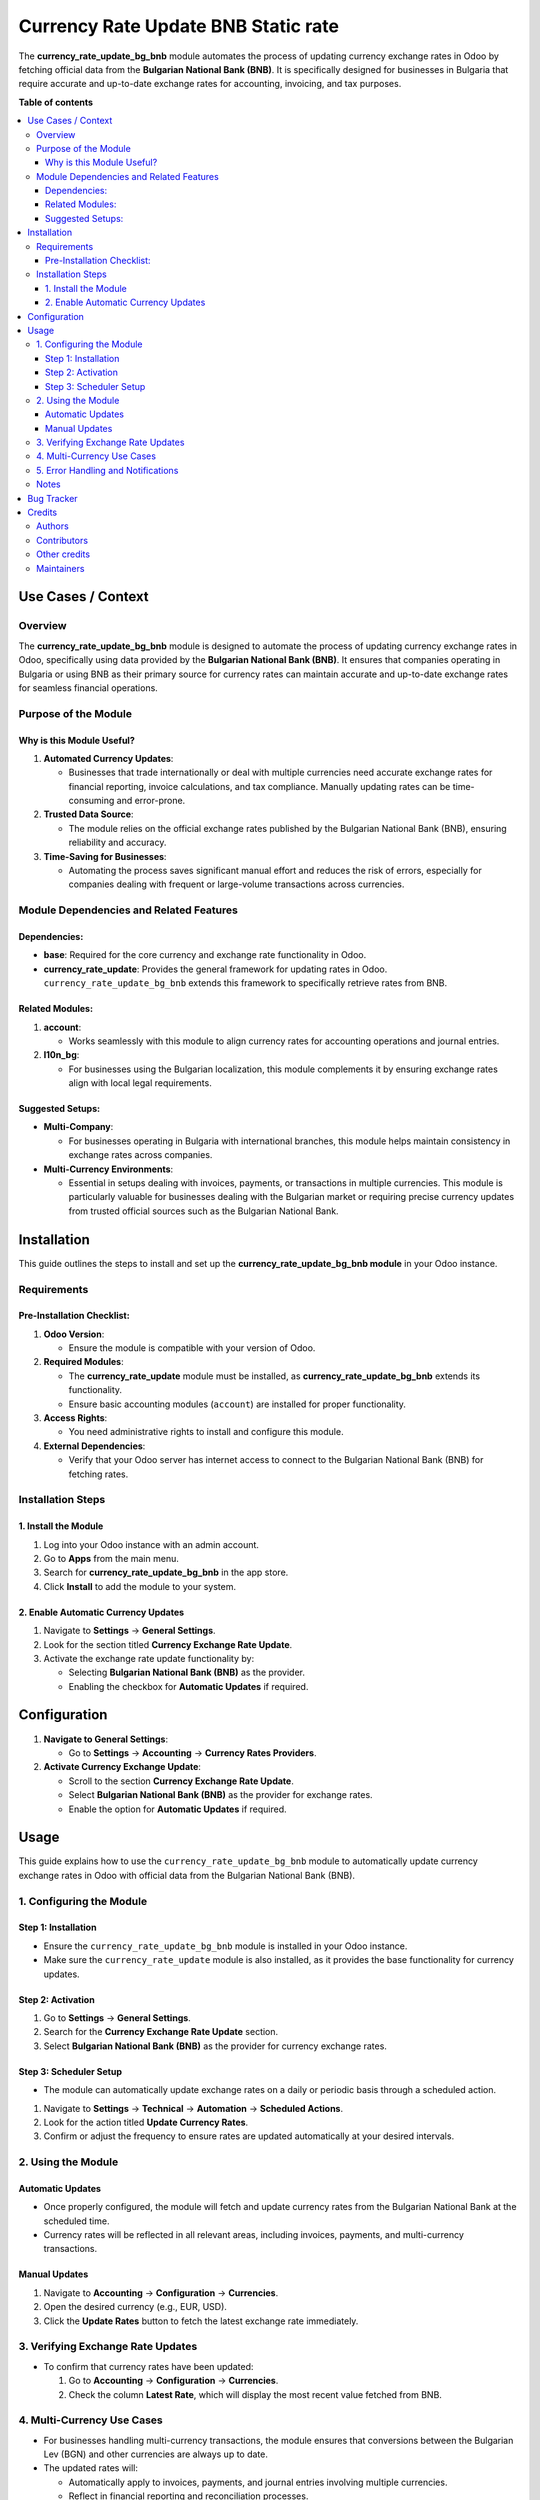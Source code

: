 ====================================
Currency Rate Update BNB Static rate
====================================

.. 
   !!!!!!!!!!!!!!!!!!!!!!!!!!!!!!!!!!!!!!!!!!!!!!!!!!!!
   !! This file is generated by oca-gen-addon-readme !!
   !! changes will be overwritten.                   !!
   !!!!!!!!!!!!!!!!!!!!!!!!!!!!!!!!!!!!!!!!!!!!!!!!!!!!
   !! source digest: sha256:ff0657ab755a95d0f246076aa6414e32a31379d72a110628f4a42edb74d7ad95
   !!!!!!!!!!!!!!!!!!!!!!!!!!!!!!!!!!!!!!!!!!!!!!!!!!!!

.. |badge1| image:: https://img.shields.io/badge/maturity-Beta-yellow.png
    :target: https://odoo-community.org/page/development-status
    :alt: Beta
.. |badge2| image:: https://img.shields.io/badge/licence-AGPL--3-blue.png
    :target: http://www.gnu.org/licenses/agpl-3.0-standalone.html
    :alt: License: AGPL-3
.. |badge3| image:: https://img.shields.io/badge/github-OCA%2Fl10n--bulgaria-lightgray.png?logo=github
    :target: https://github.com/OCA/l10n-bulgaria/tree/17.0/currency_rate_update_bg_bnb
    :alt: OCA/l10n-bulgaria
.. |badge4| image:: https://img.shields.io/badge/weblate-Translate%20me-F47D42.png
    :target: https://translation.odoo-community.org/projects/l10n-bulgaria-17-0/l10n-bulgaria-17-0-currency_rate_update_bg_bnb
    :alt: Translate me on Weblate
.. |badge5| image:: https://img.shields.io/badge/runboat-Try%20me-875A7B.png
    :target: https://runboat.odoo-community.org/builds?repo=OCA/l10n-bulgaria&target_branch=17.0
    :alt: Try me on Runboat

|badge1| |badge2| |badge3| |badge4| |badge5|

The **currency_rate_update_bg_bnb** module automates the process of
updating currency exchange rates in Odoo by fetching official data from
the **Bulgarian National Bank (BNB)**. It is specifically designed for
businesses in Bulgaria that require accurate and up-to-date exchange
rates for accounting, invoicing, and tax purposes.

**Table of contents**

.. contents::
   :local:

Use Cases / Context
===================

Overview
--------

The **currency_rate_update_bg_bnb** module is designed to automate the
process of updating currency exchange rates in Odoo, specifically using
data provided by the **Bulgarian National Bank (BNB)**. It ensures that
companies operating in Bulgaria or using BNB as their primary source for
currency rates can maintain accurate and up-to-date exchange rates for
seamless financial operations.

Purpose of the Module
---------------------

Why is this Module Useful?
~~~~~~~~~~~~~~~~~~~~~~~~~~

1. **Automated Currency Updates**:

   - Businesses that trade internationally or deal with multiple
     currencies need accurate exchange rates for financial reporting,
     invoice calculations, and tax compliance. Manually updating rates
     can be time-consuming and error-prone.

2. **Trusted Data Source**:

   - The module relies on the official exchange rates published by the
     Bulgarian National Bank (BNB), ensuring reliability and accuracy.

3. **Time-Saving for Businesses**:

   - Automating the process saves significant manual effort and reduces
     the risk of errors, especially for companies dealing with frequent
     or large-volume transactions across currencies.

Module Dependencies and Related Features
----------------------------------------

Dependencies:
~~~~~~~~~~~~~

- **base**: Required for the core currency and exchange rate
  functionality in Odoo.
- **currency_rate_update**: Provides the general framework for updating
  rates in Odoo. ``currency_rate_update_bg_bnb`` extends this framework
  to specifically retrieve rates from BNB.

Related Modules:
~~~~~~~~~~~~~~~~

1. **account**:

   - Works seamlessly with this module to align currency rates for
     accounting operations and journal entries.

2. **l10n_bg**:

   - For businesses using the Bulgarian localization, this module
     complements it by ensuring exchange rates align with local legal
     requirements.

Suggested Setups:
~~~~~~~~~~~~~~~~~

- **Multi-Company**:

  - For businesses operating in Bulgaria with international branches,
    this module helps maintain consistency in exchange rates across
    companies.

- **Multi-Currency Environments**:

  - Essential in setups dealing with invoices, payments, or transactions
    in multiple currencies. This module is particularly valuable for
    businesses dealing with the Bulgarian market or requiring precise
    currency updates from trusted official sources such as the Bulgarian
    National Bank.

Installation
============

This guide outlines the steps to install and set up the
**currency_rate_update_bg_bnb module** in your Odoo instance.

Requirements
------------

Pre-Installation Checklist:
~~~~~~~~~~~~~~~~~~~~~~~~~~~

1. **Odoo Version**:

   - Ensure the module is compatible with your version of Odoo.

2. **Required Modules**:

   - The **currency_rate_update** module must be installed, as
     **currency_rate_update_bg_bnb** extends its functionality.
   - Ensure basic accounting modules (``account``) are installed for
     proper functionality.

3. **Access Rights**:

   - You need administrative rights to install and configure this
     module.

4. **External Dependencies**:

   - Verify that your Odoo server has internet access to connect to the
     Bulgarian National Bank (BNB) for fetching rates.

Installation Steps
------------------

1. Install the Module
~~~~~~~~~~~~~~~~~~~~~

1. Log into your Odoo instance with an admin account.
2. Go to **Apps** from the main menu.
3. Search for **currency_rate_update_bg_bnb** in the app store.
4. Click **Install** to add the module to your system.

2. Enable Automatic Currency Updates
~~~~~~~~~~~~~~~~~~~~~~~~~~~~~~~~~~~~

1. Navigate to **Settings** → **General Settings**.
2. Look for the section titled **Currency Exchange Rate Update**.
3. Activate the exchange rate update functionality by:

   - Selecting **Bulgarian National Bank (BNB)** as the provider.
   - Enabling the checkbox for **Automatic Updates** if required.

Configuration
=============

1. **Navigate to General Settings**:

   - Go to **Settings** → **Accounting** → **Currency Rates Providers**.

2. **Activate Currency Exchange Update**:

   - Scroll to the section **Currency Exchange Rate Update**.
   - Select **Bulgarian National Bank (BNB)** as the provider for
     exchange rates.
   - Enable the option for **Automatic Updates** if required.

Usage
=====

This guide explains how to use the ``currency_rate_update_bg_bnb``
module to automatically update currency exchange rates in Odoo with
official data from the Bulgarian National Bank (BNB).

1. Configuring the Module
-------------------------

Step 1: Installation
~~~~~~~~~~~~~~~~~~~~

- Ensure the ``currency_rate_update_bg_bnb`` module is installed in your
  Odoo instance.
- Make sure the ``currency_rate_update`` module is also installed, as it
  provides the base functionality for currency updates.

Step 2: Activation
~~~~~~~~~~~~~~~~~~

1. Go to **Settings** → **General Settings**.
2. Search for the **Currency Exchange Rate Update** section.
3. Select **Bulgarian National Bank (BNB)** as the provider for currency
   exchange rates.

Step 3: Scheduler Setup
~~~~~~~~~~~~~~~~~~~~~~~

- The module can automatically update exchange rates on a daily or
  periodic basis through a scheduled action.

1. Navigate to **Settings** → **Technical** → **Automation** →
   **Scheduled Actions**.
2. Look for the action titled **Update Currency Rates**.
3. Confirm or adjust the frequency to ensure rates are updated
   automatically at your desired intervals.

2. Using the Module
-------------------

Automatic Updates
~~~~~~~~~~~~~~~~~

- Once properly configured, the module will fetch and update currency
  rates from the Bulgarian National Bank at the scheduled time.
- Currency rates will be reflected in all relevant areas, including
  invoices, payments, and multi-currency transactions.

Manual Updates
~~~~~~~~~~~~~~

1. Navigate to **Accounting** → **Configuration** → **Currencies**.
2. Open the desired currency (e.g., EUR, USD).
3. Click the **Update Rates** button to fetch the latest exchange rate
   immediately.

3. Verifying Exchange Rate Updates
----------------------------------

- To confirm that currency rates have been updated:

  1. Go to **Accounting** → **Configuration** → **Currencies**.
  2. Check the column **Latest Rate**, which will display the most
     recent value fetched from BNB.

4. Multi-Currency Use Cases
---------------------------

- For businesses handling multi-currency transactions, the module
  ensures that conversions between the Bulgarian Lev (BGN) and other
  currencies are always up to date.
- The updated rates will:

  - Automatically apply to invoices, payments, and journal entries
    involving multiple currencies.
  - Reflect in financial reporting and reconciliation processes.

5. Error Handling and Notifications
-----------------------------------

- In case of issues while fetching rates (e.g., network errors or
  unavailable BNB service):

  - The system will log errors under **Settings** → **Technical** →
    **Logs**.
  - Review these logs to diagnose and resolve issues.

Notes
-----

- This module is ideal for businesses operating in Bulgaria or using the
  Bulgarian National Bank as their trusted source for exchange rate
  data.
- It ensures compliance with local regulations while reducing the need
  for manual updates.
- For advanced setups, such as multi-company environments, ensure that
  currency configurations are consistent across all companies to avoid
  discrepancies.

Bug Tracker
===========

Bugs are tracked on `GitHub Issues <https://github.com/OCA/l10n-bulgaria/issues>`_.
In case of trouble, please check there if your issue has already been reported.
If you spotted it first, help us to smash it by providing a detailed and welcomed
`feedback <https://github.com/OCA/l10n-bulgaria/issues/new?body=module:%20currency_rate_update_bg_bnb%0Aversion:%2017.0%0A%0A**Steps%20to%20reproduce**%0A-%20...%0A%0A**Current%20behavior**%0A%0A**Expected%20behavior**>`_.

Do not contact contributors directly about support or help with technical issues.

Credits
=======

Authors
-------

* Rosen Vladimirov
* 

Contributors
------------

- Rosen Vladimirov vladimirov.rosen@gmail.com

Other credits
-------------

The development of this module has been financially supported by:

- Rosen Vladimirov

Maintainers
-----------

This module is maintained by the OCA.

.. image:: https://odoo-community.org/logo.png
   :alt: Odoo Community Association
   :target: https://odoo-community.org

OCA, or the Odoo Community Association, is a nonprofit organization whose
mission is to support the collaborative development of Odoo features and
promote its widespread use.

This module is part of the `OCA/l10n-bulgaria <https://github.com/OCA/l10n-bulgaria/tree/17.0/currency_rate_update_bg_bnb>`_ project on GitHub.

You are welcome to contribute. To learn how please visit https://odoo-community.org/page/Contribute.
